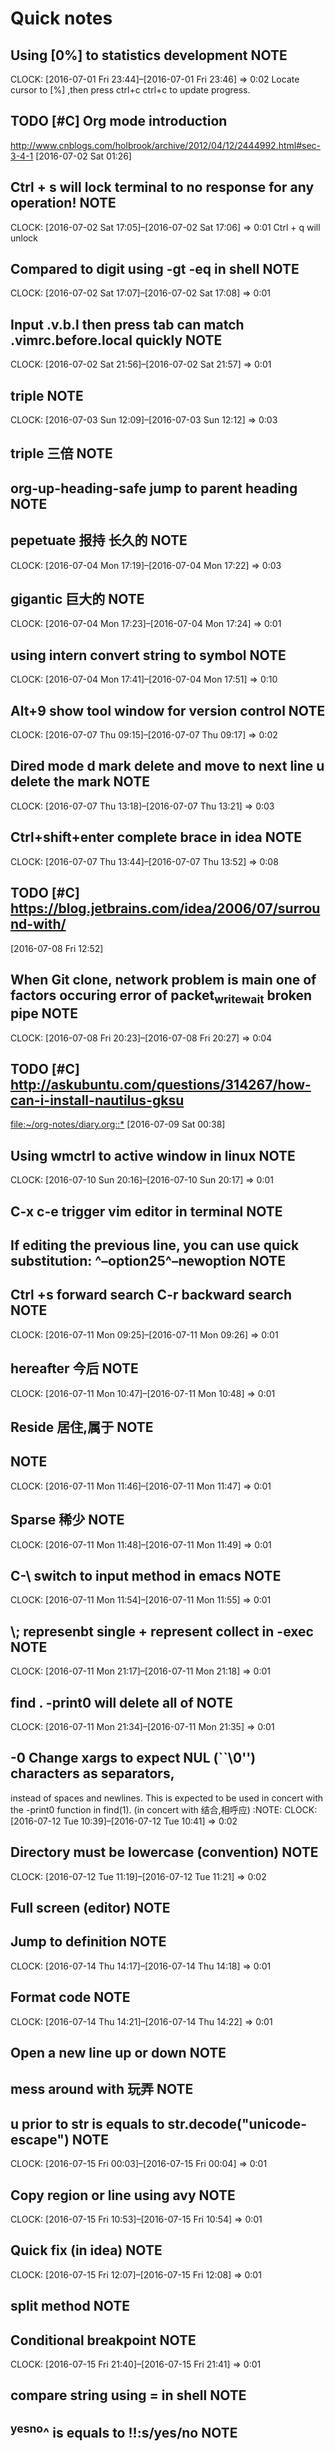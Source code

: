 * Quick notes
** Using [0%] to statistics development 			       :NOTE:
   CLOCK: [2016-07-01 Fri 23:44]--[2016-07-01 Fri 23:46] =>  0:02
   Locate cursor to [%] ,then press ctrl+c ctrl+c to update progress.
** TODO [#C] Org mode introduction
   http://www.cnblogs.com/holbrook/archive/2012/04/12/2444992.html#sec-3-4-1
   [2016-07-02 Sat 01:26]

** Ctrl + s will lock terminal to no response for any operation!       :NOTE:
   CLOCK: [2016-07-02 Sat 17:05]--[2016-07-02 Sat 17:06] =>  0:01
   Ctrl + q will unlock
** Compared to digit using	-gt -eq in shell 		       :NOTE:
   CLOCK: [2016-07-02 Sat 17:07]--[2016-07-02 Sat 17:08] =>  0:01
** Input .v.b.l then press tab can match .vimrc.before.local quickly   :NOTE:
   CLOCK: [2016-07-02 Sat 21:56]--[2016-07-02 Sat 21:57] =>  0:01
** triple 							       :NOTE:
								       CLOCK: [2016-07-03 Sun 12:09]--[2016-07-03 Sun 12:12] =>  0:03
** triple 三倍 							       :NOTE:
** org-up-heading-safe jump to parent heading 			       :NOTE:
** pepetuate 报持 长久的 					       :NOTE:
   CLOCK: [2016-07-04 Mon 17:19]--[2016-07-04 Mon 17:22] =>  0:03
** gigantic 巨大的 						       :NOTE:
   CLOCK: [2016-07-04 Mon 17:23]--[2016-07-04 Mon 17:24] =>  0:01
** 	using intern convert string to symbol 			       :NOTE:
								       CLOCK: [2016-07-04 Mon 17:41]--[2016-07-04 Mon 17:51] =>  0:10
** Alt+9 show tool window for version control 			       :NOTE:
								       CLOCK: [2016-07-07 Thu 09:15]--[2016-07-07 Thu 09:17] =>  0:02
** Dired mode d mark delete and move to next line u delete the mark    :NOTE:
   								       CLOCK: [2016-07-07 Thu 13:18]--[2016-07-07 Thu 13:21] =>  0:03
** Ctrl+shift+enter complete brace in idea 			       :NOTE:
								       CLOCK: [2016-07-07 Thu 13:44]--[2016-07-07 Thu 13:52] =>  0:08

** TODO [#C] https://blog.jetbrains.com/idea/2006/07/surround-with/
 [2016-07-08 Fri 12:52]
** When Git clone, network problem is main one of factors occuring error of packet_write_wait broken pipe :NOTE:
CLOCK: [2016-07-08 Fri 20:23]--[2016-07-08 Fri 20:27] =>  0:04

** TODO [#C] http://askubuntu.com/questions/314267/how-can-i-install-nautilus-gksu
   [[file:~/org-notes/diary.org::*]] 
 [2016-07-09 Sat 00:38]
** Using wmctrl to active window in linux                              :NOTE:
CLOCK: [2016-07-10 Sun 20:16]--[2016-07-10 Sun 20:17] =>  0:01
** C-x c-e trigger vim editor in terminal                                :NOTE:
** If editing the previous line, you can use quick substitution: ^--option25^--newoption                                                                 :NOTE:
** Ctrl +s forward search C-r backward search                             :NOTE:
CLOCK: [2016-07-11 Mon 09:25]--[2016-07-11 Mon 09:26] =>  0:01
** hereafter 今后                                                      :NOTE:
CLOCK: [2016-07-11 Mon 10:47]--[2016-07-11 Mon 10:48] =>  0:01
** Reside 居住,属于                                                    :NOTE:
**                                                                  :NOTE:
CLOCK: [2016-07-11 Mon 11:46]--[2016-07-11 Mon 11:47] =>  0:01
** Sparse 稀少                                                         :NOTE:
CLOCK: [2016-07-11 Mon 11:48]--[2016-07-11 Mon 11:49] =>  0:01
** C-\ switch to input method  in  emacs                               :NOTE:
CLOCK: [2016-07-11 Mon 11:54]--[2016-07-11 Mon 11:55] =>  0:01
** \; represenbt single + represent collect in -exec                   :NOTE:
CLOCK: [2016-07-11 Mon 21:17]--[2016-07-11 Mon 21:18] =>  0:01
** find . -print0 will delete all of \n                                :NOTE:
CLOCK: [2016-07-11 Mon 21:34]--[2016-07-11 Mon 21:35] =>  0:01
**  -0      Change xargs to expect NUL (``\0'') characters as separators,
         instead of spaces and newlines.  This is expected to be used in
         concert with the -print0 function in find(1). 
      (in concert with 结合,相呼应)                                                              :NOTE:
CLOCK: [2016-07-12 Tue 10:39]--[2016-07-12 Tue 10:41] =>  0:02
** Directory must be lowercase (convention)                            :NOTE:
CLOCK: [2016-07-12 Tue 11:19]--[2016-07-12 Tue 11:21] =>  0:02
** Full screen (editor)                                                :NOTE:
** Jump to definition                                                  :NOTE:
CLOCK: [2016-07-14 Thu 14:17]--[2016-07-14 Thu 14:18] =>  0:01
** Format code                                                         :NOTE:
CLOCK: [2016-07-14 Thu 14:21]--[2016-07-14 Thu 14:22] =>  0:01
** Open a new line up or down                                          :NOTE:
** mess around with 玩弄                                               :NOTE:
** u prior to str is equals to str.decode("unicode-escape")            :NOTE:
CLOCK: [2016-07-15 Fri 00:03]--[2016-07-15 Fri 00:04] =>  0:01
** Copy region or line using avy                                       :NOTE:
CLOCK: [2016-07-15 Fri 10:53]--[2016-07-15 Fri 10:54] =>  0:01
** Quick fix                             (in idea)                     :NOTE:
CLOCK: [2016-07-15 Fri 12:07]--[2016-07-15 Fri 12:08] =>  0:01
** split method                                                     :NOTE:
** Conditional breakpoint                                              :NOTE:
CLOCK: [2016-07-15 Fri 21:40]--[2016-07-15 Fri 21:41] =>  0:01
**  compare string using = in shell                                    :NOTE:
** ^yes^no^ is equals to !!:s/yes/no                                   :NOTE:
CLOCK: [2016-07-16 Sat 21:58]--[2016-07-16 Sat 22:00] =>  0:02
** C-j confirm to select command,combined with C-r in shell            :NOTE:
CLOCK: [2016-07-16 Sat 22:00]--[2016-07-16 Sat 22:02] =>  0:02
** !!?string? will search executed command that contains string        :NOTE:
CLOCK: [2016-07-16 Sat 22:36]--[2016-07-16 Sat 22:37] =>  0:01
** TODO [#C] git commit -a -m , -a represent all,will commit all modified files,but not add new file in the current workspace:NOTE:
CLOCK: [2016-07-17 Sun 15:09]--[2016-07-17 Sun 15:10] =>  0:01
** TODO [#C] truncate 截断,清空                                        :NOTE:
CLOCK: [2016-07-17 Sun 17:53]--[2016-07-17 Sun 17:54] =>  0:01
** TODO [#C] !^ is first argument of last command !$ is the last argument of last command :NOTE:
** TODO [#C] Goto line  ace-jump                                       :NOTE:
** TODO [#C] Ace link (plugin) emacs                                   :NOTE:
** TODO [#C] tuple is similar to array                                 :NOTE:
CLOCK: [2016-07-17 Sun 22:08]--[2016-07-17 Sun 22:10] =>  0:02
** TODO [#C] using other word to express as one word be used many times,you can google or baidu for new word :NOTE:
CLOCK: [2016-07-17 Sun 22:11]--[2016-07-17 Sun 22:12] =>  0:01
** TODO [#C]  Using C-m represent RET in multiple cursors mode
            :NOTE:
CLOCK: [2016-07-17 Sun 22:36]--[2016-07-17 Sun 22:37] =>  0:01
** TODO [#C] ace-jump-buffer emace plugin                              :NOTE:
CLOCK: [2016-07-17 Sun 22:46]--[2016-07-17 Sun 22:47] =>  0:01
** TODO [#C] o in visual mode,go to other side of selection vim        :NOTE:
CLOCK: [2016-07-18 Mon 08:58]--[2016-07-18 Mon 08:59] =>  0:01
** TODO [#C] Optimize import ide                                       :NOTE:
** TODO [#C] impose upon     强加                                      :NOTE:
CLOCK: [2016-07-18 Mon 18:48]--[2016-07-18 Mon 18:50] =>  0:02
** TODO [#C] synonymous 同义                                           :NOTE:
** TODO [#C] aid in 在某方面的帮助                                     :NOTE:
** TODO [#C] friagile 易碎的                                           :NOTE:
CLOCK: [2016-07-18 Mon 18:57]--[2016-07-18 Mon 18:58] =>  0:01
** TODO [#C] Using ag to search string in files                        :NOTE:
CLOCK: [2016-07-18 Mon 21:30]--[2016-07-18 Mon 21:31] =>  0:01
** TODO [#C] innovative 创新                                           :NOTE:
CLOCK: [2016-07-18 Mon 22:03]--[2016-07-18 Mon 22:04] =>  0:01
** TODO [#C] Likewsie 同样                                             :NOTE:
CLOCK: [2016-07-18 Mon 22:37]--[2016-07-18 Mon 22:38] =>  0:01
** TODO [#C] As 做原因状语,主要用来解释                                :NOTE:
Note: Hard links are only valid within the same File System. Symbolic links can span file systems as they are simply the name of another file.
CLOCK: [2016-07-18 Mon 22:42]--[2016-07-18 Mon 22:43] =>  0:01
** TODO [#C] cd directory to execute command is unneccessary           :NOTE:
CLOCK: [2016-07-18 Mon 22:58]--[2016-07-18 Mon 23:01] =>  0:03
** TODO [#C] using /opt instead of cd /opt                             :NOTE:
** TODO [#C] for作目的状语 后接名词 For more advanced requirements                                   :NOTE:
CLOCK: [2016-07-19 Tue 10:40]--[2016-07-19 Tue 10:41] =>  0:01
** TODO [#C] Critical 重大的 关键的                                    :NOTE:
CLOCK: [2016-07-19 Tue 10:44]--[2016-07-19 Tue 10:46] =>  0:02
** TODO [#C] retriveval 检索                                           :NOTE:
CLOCK: [2016-07-19 Tue 11:34]--[2016-07-19 Tue 11:35] =>  0:01
** TODO [#C]  if any 如果有的话                                        :NOTE:
CLOCK: [2016-07-19 Tue 13:25]--[2016-07-19 Tue 13:26] =>  0:01
** TODO [#C] 1,20d delete 1 to 20 line in vim                          :NOTE:
** TODO [#C] transitive 过渡                                           :NOTE:
** TODO [#C] f forward page b backward page in vim                     :NOTE:
** TODO [#C] ships with 过渡                                           :NOTE:
CLOCK: [2016-07-19 Tue 15:22]--[2016-07-19 Tue 15:23] =>  0:01
** TODO [#C] Must check sha1 of the file when have downloaded file. command to check sha is sha1sum filename in linux :NOTE:
CLOCK: [2016-07-19 Tue 17:24]--[2016-07-19 Tue 17:25] =>  0:01
** TODO [#C] Focus on console using go debug idea                      :NOTE:
CLOCK: [2016-07-20 Wed 00:42]--[2016-07-20 Wed 00:44] =>  0:02
** TODO [#C] stop                                                      :NOTE:
** TODO [#C] Using search nagivate rather than having page down util you see it. :NOTE:
CLOCK: [2016-07-20 Wed 20:56]--[2016-07-20 Wed 20:57] =>  0:01
** TODO [#C] To delete several lines,if you are at the middle of snippet,don't go to head of snippet ,directly press v to select and then press o to select opposite part of snippet :NOTE:
CLOCK: [2016-07-21 Thu 14:17]--[2016-07-21 Thu 14:20] =>  0:03
** TODO [#C] 2gt go to the  second tab                                 :VIM:NOTE:
CLOCK: [2016-07-21 Thu 18:36]--[2016-07-21 Thu 18:38] =>  0:02
** TODO [#C] To adjust indent pressing tab                             :EDITOR:NOTE:
CLOCK: [2016-07-21 Thu 18:38]--[2016-07-21 Thu 18:41] =>  0:03
** TODO [#C] Jnativehook is awesome library for cross-platform hook.   :JAVA:NOTE:
CLOCK: [2016-07-21 Thu 18:44]--[2016-07-21 Thu 18:45] =>  0:01
** TODO [#C] stumbling upon 跌跌撞撞地                     :VOCABULARY:NOTE:
CLOCK: [2016-07-21 Thu 19:08]--[2016-07-21 Thu 19:09] =>  0:01
** TODO [#C] up to 能胜任 Autokey seems up to this job                 :NOTE:
CLOCK: [2016-07-21 Thu 19:17]--[2016-07-21 Thu 19:18] =>  0:01
** TODO [#C] csw" add " surround to a word                        :VIM:NOTE:
CLOCK: [2016-07-21 Thu 19:24]--[2016-07-21 Thu 19:25] =>  0:01
** TODO [#C] ds" delete " delete surround ""                       :VIM:NOTE:
CLOCK: [2016-07-21 Thu 19:33]--[2016-07-21 Thu 19:35] =>  0:02
** TODO [#C] ( go to first line of paragraph                      :VIM:NOTE:
** TODO [#C] [( go to unmatched (                                 :VIM:NOTE:
CLOCK: [2016-07-21 Thu 21:49]--[2016-07-21 Thu 21:50] =>  0:01
** TODO [#C]  gd go to definition                                 :VIM:NOTE:
CLOCK: [2016-07-21 Thu 22:04]--[2016-07-21 Thu 22:06] =>  0:02
** TODO [#C] Using C-o to jump to last position on the jumplist,C-I to jump forward :VIM:NOTE:
CLOCK: [2016-07-21 Thu 22:12]--[2016-07-21 Thu 22:13] =>  0:01
** TODO [#C] Jump list                                          :EDITOR:NOTE:
CLOCK: [2016-07-21 Thu 22:15]--[2016-07-21 Thu 22:16] =>  0:01
** TODO [#C] Insert space   to reduce candidate                        :INTEllIJIDEA:NOTE:
CLOCK: [2016-07-21 Thu 23:02]--[2016-07-21 Thu 23:07] =>  0:05
** TODO [#C] paradigm 范例                                 :VOCABULARY:NOTE:
CLOCK: [2016-07-22 Fri 10:05]--[2016-07-22 Fri 10:06] =>  0:01
** TODO [#C] adjacent 相邻                                 :VOCABULARY:NOTE:
CLOCK: [2016-07-22 Fri 16:27]--[2016-07-22 Fri 16:28] =>  0:01
** TODO [#C] Using C-c when give up command being inputed       :SHELL:NOTE:
** TODO [#C] Hide border                               :WINDOW_MANAGER:NOTE:
CLOCK: [2016-07-22 Fri 21:39]--[2016-07-22 Fri 21:40] =>  0:01
** TODO [#C] Hide bar then press modifer to show it     :WINDOW_MANAGER:NOTE:
** TODO [#C] Status bar shows at the top               :WINDOW_MANAGER:NOTE:
CLOCK: [2016-07-22 Fri 21:44]--[2016-07-22 Fri 21:46] =>  0:02
** TODO [#C] Open project view close project view               :EDITOR:NOTE:
** TODO [#C] Back and forth                            :WINDOW_MANAGER:NOTE:
** TODO [#C] incarnation 化身                                          :NOTE:
** TODO [#C] superseded 被取代                                         :NOTE:
CLOCK: [2016-07-24 Sun 08:49]--[2016-07-24 Sun 08:50] =>  0:01
** TODO [#C] dating from 自从什么时候                                  :NOTE:
CLOCK: [2016-07-24 Sun 08:54]--[2016-07-24 Sun 08:55] =>  0:01
** TODO [#C] FAT32 shares all of the other limitations of FAT16 plus the additional one that many non-Windows operating systems that are FAT16-compatible will not work with FAT32. This makes FAT32 inappropriate for dual-boot environments                                                       :NOTE:
** TODO [#C] advent 到来                                               :NOTE:
** TODO [#C] resilient 能恢复                                          :NOTE:
** TODO [#C] catastrophic 灾难性的                                     :NOTE:
** TODO [#C] firmware固件                                              :NOTE:
** TODO [#C] geometry 几何图形                                         :NOTE:
CLOCK: [2016-07-24 Sun 09:20]--[2016-07-24 Sun 09:21] =>  0:01
** TODO [#C] mess up 搞乱                                              :NOTE:
** TODO [#C] intact 完好的                                             :NOTE:
** TODO [#C] get around 绕开                                           :NOTE:
** TODO [#C] bonus 奖金                                                :NOTE:
** TODO [#C] etiquette 规距                                            :NOTE:
CLOCK: [2016-07-24 Sun 10:49]--[2016-07-24 Sun 10:50] =>  0:01
** TODO [#C] as per 按照                                               :NOTE:
** TODO [#C] fcdisk device name,d delete a parition       :SHELL:NOTE:LINUX:
CLOCK: [2016-07-24 Sun 19:31]--[2016-07-24 Sun 19:34] =>  0:03
** TODO [#C] #parted /dev/dbc print ;  to print detail of device       :NOTE:
CLOCK: [2016-07-24 Sun 19:34]--[2016-07-24 Sun 19:35] =>  0:01
** TODO [#C] # mkfs.ext4 /dev/sdc1 ; to change file system of parition :SHELL:NOTE:LINUX:
CLOCK: [2016-07-24 Sun 19:37]--[2016-07-24 Sun 19:38] =>  0:01
** TODO [#C] Shift+Esc to exit Ignore mode in vimfx                    :NOTE:
CLOCK: [2016-07-26 Tue 10:42]--[2016-07-26 Tue 10:42] =>  0:00
** TODO [#C] i to enter Ignore Mode in vimfx                           :NOTE:
CLOCK: [2016-07-26 Tue 10:42]--[2016-07-26 Tue 10:43] =>  0:01
** TODO [#C] The /etc/fstab file can be used to define how disk partitions, various other block devices, or remote filesystems should be mounted into the filesystem.                                                           :NOTE:
CLOCK: [2016-07-26 Tue 14:18]--[2016-07-26 Tue 14:19] =>  0:01
** TODO [#C] case by case 具体问题具体分析                             :NOTE:
CLOCK: [2016-07-26 Tue 15:29]--[2016-07-26 Tue 15:30] =>  0:01
** TODO [#C] come across 偶然发现                                      :NOTE:
CLOCK: [2016-07-27 Wed 21:33]--[2016-07-27 Wed 21:34] =>  0:01
** TODO [#C] though 然而 (可以放在结尾)                                :NOTE:
CLOCK: [2016-07-27 Wed 21:34]--[2016-07-27 Wed 21:35] =>  0:01
** TODO [#C] umask  R: (D & (~M))                                                   :NOTE:
CLOCK: [2016-07-27 Wed 21:39]--[2016-07-27 Wed 21:41] =>  0:02
